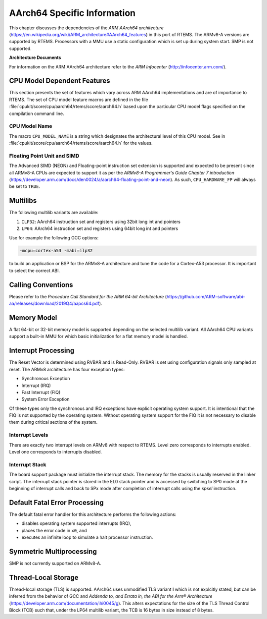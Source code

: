 .. SPDX-License-Identifier: CC-BY-SA-4.0

.. Copyright (C) 1988, 2020 On-Line Applications Research Corporation (OAR)

AArch64 Specific Information
************************

This chapter discusses the dependencies of the
*ARM AArch64 architecture*
(https://en.wikipedia.org/wiki/ARM_architecture#AArch64_features) in this port
of RTEMS.  The ARMv8-A versions are supported by RTEMS.  Processors with a MMU
use a static configuration which is set up during system start.  SMP is not
supported.

**Architecture Documents**

For information on the ARM AArch64 architecture refer to the *ARM Infocenter*
(http://infocenter.arm.com/).

CPU Model Dependent Features
============================

This section presents the set of features which vary across ARM AArch64
implementations and are of importance to RTEMS.  The set of CPU model feature
macros are defined in the file :file:`cpukit/score/cpu/aarch64/rtems/score/aarch64.h`
based upon the particular CPU model flags specified on the compilation command
line.

CPU Model Name
--------------

The macro ``CPU_MODEL_NAME`` is a string which designates the architectural
level of this CPU model.  See in :file:`cpukit/score/cpu/aarch64/rtems/score/aarch64.h`
for the values.

Floating Point Unit and SIMD
----------------------------

The Advanced SIMD (NEON) and Floating-point instruction set extension is
supported and expected to be present since all ARMv8-A CPUs are expected to
support it as per the *ARMv8-A Programmer's Guide Chapter 7 introduction*
(https://developer.arm.com/docs/den0024/a/aarch64-floating-point-and-neon). As
such, ``CPU_HARDWARE_FP`` will always be set to ``TRUE``.

Multilibs
=========

The following multilib variants are available:

#. ``ILP32``: AArch64 instruction set and registers using 32bit long int and pointers

#. ``LP64``: AArch64 instruction set and registers using 64bit long int and pointers

Use for example the following GCC options:

.. code-block:: shell

    -mcpu=cortex-a53 -mabi=ilp32

to build an application or BSP for the ARMv8-A architecture and tune the code
for a Cortex-A53 processor.  It is important to select the correct ABI.

Calling Conventions
===================

Please refer to the *Procedure Call Standard for the ARM 64-bit Architecture*
(https://github.com/ARM-software/abi-aa/releases/download/2019Q4/aapcs64.pdf).

Memory Model
============

A flat 64-bit or 32-bit memory model is supported depending on the selected multilib
variant.  All AArch64 CPU variants support a built-in MMU for which basic initialization
for a flat memory model is handled.

Interrupt Processing
====================

The Reset Vector is determined using RVBAR and is Read-Only. RVBAR is set using
configuration signals only sampled at reset.  The ARMv8 architecture has four
exception types:

- Synchronous Exception

- Interrupt (IRQ)

- Fast Interrupt (FIQ)

- System Error Exception

Of these types only the synchronous and IRQ exceptions have explicit operating
system support.  It is intentional that the FIQ is not supported by the operating
system.  Without operating system support for the FIQ it is not necessary to
disable them during critical sections of the system.

Interrupt Levels
----------------

There are exactly two interrupt levels on ARMv8 with respect to RTEMS.  Level
zero corresponds to interrupts enabled.  Level one corresponds to interrupts
disabled.

Interrupt Stack
---------------

The board support package must initialize the interrupt stack. The memory for
the stacks is usually reserved in the linker script. The interrupt stack pointer
is stored in the EL0 stack pointer and is accessed by switching to SP0 mode
at the beginning of interrupt calls and back to SPx mode after completion of
interrupt calls using the `spsel` instruction.

Default Fatal Error Processing
==============================

The default fatal error handler for this architecture performs the following
actions:

- disables operating system supported interrupts (IRQ),

- places the error code in ``x0``, and

- executes an infinite loop to simulate a halt processor instruction.

Symmetric Multiprocessing
=========================

SMP is not currently supported on ARMv8-A.

Thread-Local Storage
====================

Thread-local storage (TLS) is supported. AArch64 uses unmodified TLS variant I
which is not explcitly stated, but can be inferred from the behavior of GCC and
*Addenda to, and Errata in, the ABI for the Arm® Architecture*
(https://developer.arm.com/documentation/ihi0045/g). This alters expectations
for the size of the TLS Thread Control Block (TCB) such that, under the LP64
multilib variant, the TCB is 16 bytes in size instead of 8 bytes.
